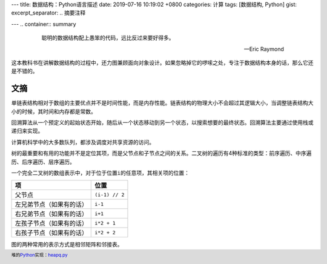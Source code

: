 ---
title: 数据结构：Python语言描述
date: 2019-07-16 10:19:02 +0800
categories: 计算
tags: [数据结构, Python]
gist: 
excerpt_separator: .. 摘要注释

---
.. container:: summary

    .. epigraph::

      聪明的数据结构配上愚笨的代码，远比反过来要好得多。

      -- Eric Raymond

.. 摘要注释

这本教科书在讲解数据结构的过程中，还力图兼顾面向对象设计。如果忽略掉它的啰嗦之处，专注于数据结构本身的话，那么它还是不错的。

文摘
----

单链表结构相对于数组的主要优点并不是时间性能，而是内存性能。链表结构的物理大小不会超过其逻辑大小，当调整链表结构大小的时候，其时间和内存都是常数。

回溯算法从一个预定义的起始状态开始，随后从一个状态移动到另一个状态，以搜索想要的最终状态。回溯算法主要通过使用栈或递归来实现。

计算机科学中的大多数队列，都涉及调度对共享资源的访问。

树的最重要和有用的功能并不是定位其项，而是父节点和子节点之间的关系。二叉树的遍历有4种标准的类型：前序遍历、中序遍历、后序遍历、层序遍历。

.. compound::

    一个完全二叉树的数组表示中，对于位于位置\ ``i``\ 的任意项，其相关项的位置：

    +--------------------------+----------------+
    | 项                       | 位置           |
    +==========================+================+
    | 父节点                   | ``(i-1) // 2`` |
    +--------------------------+----------------+
    | 左兄弟节点（如果有的话） | ``i-1``        |
    +--------------------------+----------------+
    | 右兄弟节点（如果有的话） | ``i+1``        |
    +--------------------------+----------------+
    | 左孩子节点（如果有的话） | ``i*2 + 1``    |
    +--------------------------+----------------+
    | 右孩子节点（如果有的话） | ``i*2 + 2``    |
    +--------------------------+----------------+

图的两种常用的表示方式是相邻矩阵和邻接表。

.. footer::

    堆的\ Python_\ 实现：`heapq.py <https://github.com/python/cpython/blob/master/Lib/heapq.py>`_

.. _Python: https://www.python.org/
